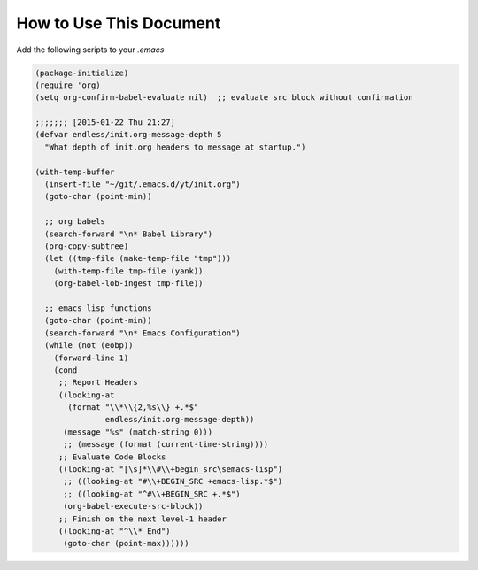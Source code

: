 How to Use This Document
========================



Add the following scripts to your *.emacs*

.. code-block:: scheme

    (package-initialize)
    (require 'org)
    (setq org-confirm-babel-evaluate nil)  ;; evaluate src block without confirmation 

    ;;;;;;; [2015-01-22 Thu 21:27]
    (defvar endless/init.org-message-depth 5
      "What depth of init.org headers to message at startup.")

    (with-temp-buffer
      (insert-file "~/git/.emacs.d/yt/init.org")
      (goto-char (point-min))

      ;; org babels 
      (search-forward "\n* Babel Library")
      (org-copy-subtree)
      (let ((tmp-file (make-temp-file "tmp")))
        (with-temp-file tmp-file (yank))
        (org-babel-lob-ingest tmp-file))

      ;; emacs lisp functions 
      (goto-char (point-min))
      (search-forward "\n* Emacs Configuration")
      (while (not (eobp))
        (forward-line 1)
        (cond
         ;; Report Headers
         ((looking-at
           (format "\\*\\{2,%s\\} +.*$" 
                   endless/init.org-message-depth))
          (message "%s" (match-string 0)))
          ;; (message (format (current-time-string))))
         ;; Evaluate Code Blocks
         ((looking-at "[\s]*\\#\\+begin_src\semacs-lisp")
          ;; ((looking-at "#\\+BEGIN_SRC +emacs-lisp.*$")
          ;; ((looking-at "^#\\+BEGIN_SRC +.*$")
          (org-babel-execute-src-block))
         ;; Finish on the next level-1 header
         ((looking-at "^\\* End")
          (goto-char (point-max))))))
